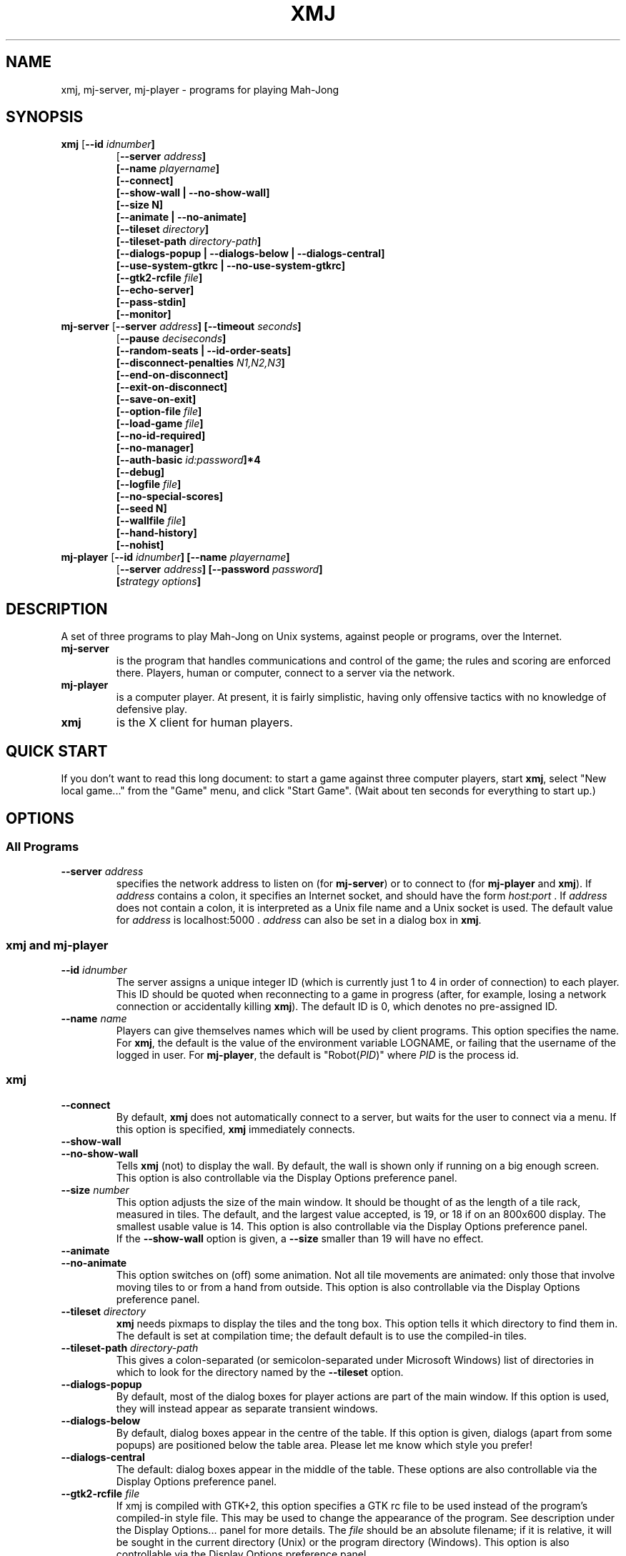 .\" $Header: /afs/inf.ed.ac.uk/user/j/jcb/MahJong/newmj/RCS/xmj.man,v 12.8 2014/01/05 19:50:47 jcb Exp $
.\" Copyright (c) 2000 J. C. Bradfield
.de TQ
.br
.ns
.TP \\$1
..
.de GO
.br
.TP
\fB\\$1\fP (\fB\\$2\fP) \\$3
..
.TH XMJ 1 "Mah-Jong" "J.C.Bradfield"
.SH NAME
xmj, mj\-server, mj\-player \- programs for playing Mah\-Jong
.SH SYNOPSIS
.TP
\fBxmj\fP [\fB\-\-id \fIidnumber\fP]
  [\fB\-\-server \fIaddress\fP]
  [\fB\-\-name \fIplayername\fP]
  [\fB\-\-connect\fP]
  [\fB\-\-show\-wall\fP | \fB\-\-no\-show\-wall\fP]
  [\fB\-\-size N\fP]
  [\fB\-\-animate | \fB\-\-no\-animate\fP]
  [\fB\-\-tileset \fIdirectory\fP]
  [\fB\-\-tileset\-path \fIdirectory-path\fP]
  [\fB\-\-dialogs\-popup\fP | \fB\-\-dialogs\-below\fP | \fB\-\-dialogs\-central\fP]
  [\fB\-\-use\-system\-gtkrc\fP | \fB\-\-no\-use\-system\-gtkrc\fP]
  [\fB\-\-gtk2\-rcfile \fIfile\fP]
  [\fB\-\-echo\-server\fP]
  [\fB\-\-pass\-stdin\fP]
  [\fB\-\-monitor\fP]
.TP 
\fBmj\-server\fP [\fB\-\-server \fIaddress\fP]  [\fB\-\-timeout \fIseconds\fP]
  [\fB\-\-pause \fIdeciseconds\fP]
  [\fB\-\-random\-seats | \-\-id\-order\-seats\fP]
  [\fB\-\-disconnect\-penalties \fIN1,N2,N3\fP]
  [\fB\-\-end-on-disconnect\fP]
  [\fB\-\-exit-on-disconnect\fP]
  [\fB\-\-save-on-exit\fP]
  [\fB\-\-option-file \fIfile\fP]
  [\fB\-\-load-game \fIfile\fP]
  [\fB\-\-no-id-required\fP]
  [\fB\-\-no-manager\fP]
  [\fB\-\-auth-basic \fIid:password\fP]*4
  [\fB\-\-debug\fP]
  [\fB\-\-logfile \fIfile\fP]
  [\fB\-\-no-special-scores\fP]
  [\fB\-\-seed N\fP]
  [\fB\-\-wallfile \fIfile\fP]
  [\fB\-\-hand-history\fP]
  [\fB\-\-nohist\fP]
.TP 
\fBmj\-player\fP [\fB\-\-id \fIidnumber\fP] [\fB\-\-name \fIplayername\fP]
  [\fB\-\-server \fIaddress\fP] [\fB\-\-password \fIpassword\fP]
  [\fIstrategy options\fP]

.SH DESCRIPTION
A set of three programs to play Mah-Jong on Unix systems, against
people or programs, over the Internet.
.TP
.B mj\-server
is the program that handles communications and control of
the game; the rules and scoring are enforced there. Players, human or
computer, connect to a server via the network.
.TP
.B mj\-player
is a computer player. At present, it is fairly simplistic, 
having only offensive tactics with no knowledge of defensive play.
.TP
.B xmj
is the X client for human players.

.SH QUICK START
If you don't want to read this long document: to start a game against
three computer players, start \fBxmj\fR, select "New local game..." from the 
"Game" menu, and click "Start Game". (Wait about ten seconds for
everything to start up.)

.SH OPTIONS

.SS All Programs
.TP
.BI --server " address"
specifies the network address to listen on (for \fBmj-server\fR) or to
connect to (for \fBmj-player\fR and \fBxmj\fR).
If \fIaddress\fR contains a colon, it specifies an Internet socket, and
should have the form \fIhost:port\fR . If \fIaddress\fR does not contain a colon, it 
is interpreted as a Unix file name and a Unix socket is used.
The default value for \fIaddress\fR is  localhost:5000 .
\fIaddress\fR can also be set in a dialog box in \fBxmj\fR.

.SS xmj and mj-player
.TP
.BI \-\-id " idnumber"
The server assigns a unique integer ID (which is currently just 1 to 4 
in order of connection) to each player. This ID should be quoted when
reconnecting to a game in progress (after, for example, losing a
network connection or accidentally killing \fBxmj\fR). The default ID
is 0, which denotes no pre-assigned ID. 
.TP 
.BI \-\-name " name"
Players can give themselves names which will be used by client
programs. This option specifies the name. For \fBxmj\fR, the default
is the value of the environment variable LOGNAME, or failing that the
username of the logged in user. For \fBmj-player\fR, the default is
"Robot(\fIPID\fR)" where \fIPID\fR is the process id.

.SS xmj
.TP
.B \-\-connect
By default, \fBxmj\fR does not automatically connect to a server,
but waits for the user to connect via a menu. If this option is
specified, \fBxmj\fR immediately connects.
.TP
.B \-\-show\-wall
.TQ
.B \-\-no\-show\-wall
Tells \fBxmj\fR (not) to display the wall. By default, the wall is shown
only if running on a big enough screen. This option is also
controllable via the Display Options preference panel.
.TP
.BI \-\-size " number"
This option adjusts the size of the main window. It should be thought
of as the length of a tile rack, measured in tiles. The default, and
the largest value accepted, is 19, or 18 if on an 800x600 display. The
smallest usable value is 14. This option is also controllable via the
Display Options preference panel.
.br
If the \fB\-\-show\-wall\fR option is given, a \fB\-\-size\fR smaller than 19 will
have no effect.
.TP
.B \-\-animate
.TQ
.B \-\-no\-animate
This option switches on (off) some animation. Not all tile movements
are animated: only those that involve moving tiles to or from
a hand from outside. This option is also controllable via the 
Display Options preference panel.
.TP
.BI \-\-tileset " directory"
\fBxmj\fR needs pixmaps to display the tiles and the tong box.
This option tells it which directory to find them in.
The default is set at compilation time; the default default
is to use the compiled\-in tiles.
.TP
.BI \-\-tileset\-path " directory-path"
This gives a colon-separated (or semicolon-separated under Microsoft
Windows) list of directories in which to look for the directory named
by the \fB\-\-tileset\fP option.
.TP
.B \-\-dialogs\-popup
By default, most of the dialog boxes for player actions are
part of the main window. If this option is used, they will
instead appear as separate transient windows.
.TP
.B \-\-dialogs\-below
By default, dialog boxes appear in the centre of the table.
If this option is given, dialogs (apart from some popups) 
are positioned below the table area. Please let me know
which style you prefer!
.TP
.B \-\-dialogs\-central
The default: dialog boxes appear in the middle of the table.
These options are also controllable via the Display Options
preference panel.
.TP
.BI \-\-gtk2\-rcfile " file"
If xmj is compiled with GTK+2, this option specifies a GTK rc file to
be used instead of the program's compiled-in style file. This may be
used to change the appearance of the program. See description under
the Display Options... panel for more details. The \fIfile\fP should
be an absolute filename; if it is relative, it will be sought in the
current directory (Unix) or the program directory (Windows). This
option is also controllable via the Display Options preference panel.
.TP
.B \-\-use\-system\-gtkrc
.TQ
.B  \-\-no\-use\-system\-gtkrc
When xmj is compiled with GTK+2, by default it ignores the system
provided settings, to ensure a consistent behaviour across systems.
If you wish it to use your system settings, set this option.
This option is also controllable via the Display Options preference panel.
.TP
.B \-\-echo\-server
If this option is given, \fBxmj\fR will echo to  stdout  all the
protocol messages received from the server. This option is for use
in debugging.
.TP
.B \-\-pass\-stdin
If this option is given, \fBxmj\fR will send any text given on stdin
to the server. This option is for use in debugging.
.TP
.B \-\-monitor
If this option is given, \fBxmj\fR will send requests to the server only
in direct response to user actions; it will take no action itself (and
hence all auto-declaring and playing is also disabled). This option is
for use in debugging.

.SS mj-server
.TP
.BI --timeout " seconds"
When a discard is made, there is a limit on the time players have
to claim it. This option sets the timeout; a value of
zero disables it. The default is 15 seconds.
.br
This value can also be set via a GameOption request from a player.
.TP
.BI --pause " deciseconds"
This will make the server enforce a delay of \fIdeciseconds\fR/10
seconds between each action in the game; the purpose is to slow
programmed players down to human speed (or, in a teaching situation,
to slow the game even more). The current server considers that 50
(i.e. 5 seconds) is the maximum reasonable value for this option.
.br
The option can also be requested by players, via a PlayerOption
protocol request.
.TP
.B --random\-seats
By default, players are seated in order of connection to the
server. This option seats them randomly. It will become the
default later.
.TP
.B --id-order\-seats
This option causes the players to be seated in numerical order of
their ids. It is used by the xmj program to make the New local game..
work as expected.
.TP
.B --disconnect-penalties \fIN1,N2,N3\fP
This specifies the penalties applied by the following option for
players who disconnect before the end of a game. \fIN1\fP is the
penalty for disconnecting in the middle of a hand; \fIN2\fP at the end
of a hand but in the middle of a round; \fIN3\fP at the end of a round
(other than end of game). They all default to 0 if not specified.
.TP
.B --end-on-disconnect
If this option is given, a disconnection by one player will gracefully
terminate the game. Mid-hand, the hand is declared a wash-out; after
Mah-Jong has been declared, then if a losing player disconnects, their
tiles are shown, the hand is scored, and then the game ends; if a
winning player disconnects, the hand is a wash-out. The disconnecting
player may be assigned a penalty, according to the
\fB--disconnect-penalties\fP option, which will be included in the
scores printed out by the server. (The penalties will not be visible
to the other players.)
.TP
.B --exit-on-disconnect
If this option is given, the server will quit if any player
disconnects, rather than waiting indefinitely for reconnection.
.TP
.B --save-on-exit
If this option is given, the server will save the state of the game
if it quits as a result of a player disconnecting. (It will not save
the state if it quits as the result of an internal error.)
.TP
.BI --option-file " file"
This names a file of protocol commands which will be applied to every
game when it starts. Its main purpose is to set non-default game
options, via the GameOption protocol message (note that this is a
CMsg, not a PMsg). However, users will normally set options and
preferences via the \fBxmj\fP control panel, not by this means.
.TP
.BI --load-game " file"
This names a file containing a saved game (as a suitable sequence of
protocol commands). The server will load the game; clients connecting
will be treated as if they had disconnected and rejoined the game.
.TP
.B --no-id-required
In the most common case of resuming a saved game, namely one human
playing against three robots, the robots will not have the same names
or ids as the robots in the original game. This option tells the
server that if it cannot match a reconnecting player by id or name,
it should anyway match it to one of the previously disconnected
players. (In this case, the human normally connects first with the
same name, so is correctly matched.)
.TP
.B --no-manager
Usually, the first player to connect becomes the game manager, and
can change all the game settings. If this option is given, no player
will be allowed to change the game settings.
.TP
.BI --auth-basic " id:password"
This provides basic (insecure, since the password is transmitted in
plaintext) authorization: the player with id \fI\id\fP must give the
specified password to connect. Note that if this argument is given, it
must be given four times, once for each authorized player - any player
id not mentioned will not be allowed to connect. A player may be
allowed to connect without a password by making \fIpassword\fP empty.
.TP
.B --debug
This enables various debugging features. In particular, it
enables protocol commands that allow one to change the tiles
in a hand...
.TP
.BI --logfile " file"
The server will write a complete record of the game to \fIfile\fR;
this will be quite large, and is only useful for automatic comparison of
different computer players.
.TP
.B --no-special-scores
This option suppresses the scoring of points and doubles for flowers
and seasons. It is primarily intended for running tests of different
players; for human use, a game option will be provided to eliminate
the specials altogether.
.TP
.BI --seed " n"
This option specifies the seed for the random number functions.
Used for repeatable tests.
.TP
.BI --wallfile " file"
This names a file containing space separated tile codes giving the
wall; used for repeatable tests. (This is a testing option; it is
not robust.)
.TP
.B --hand-history
This is an option to facilitate certain automatic analyses; if set, 
a history of each hand is dumped to the file hand-NN.mjs .
.TP
.B --nohist
Another option only used in automatic comparison: this saves some
CPU time by disabling the book-keeping required to allow players
to disconnect and reconnect.

.SS mj-player
.TP
.BI --password " password"
sets the password if basic authorization is in use.
.TP
\fIstrategy options\fP
The player has some options which can be used to change its
"personality". The meanings are rather approximate, since they
actually change parameters which are used in a rather complex way, but
the idea is right. These options, each of which takes a floating point
value in the given range, are:
.TP
.B --chowness -1.0 .. 1.0
This affects how much the player likes chows: at 1.0, it will go all
out for the chicken hand, at -1.0 it will never chow. The default is
0.0.
.TP
.B --hiddenness 0.0 .. 1.0
Increasing this makes the player reluctant to make exposed sets. At 1.0, it
will never claim (except possibly to go mah-jong). The default is 0.0.
.TP
.B --majorness 0.0 .. 1.0
Increasing this biases the player towards collecting major tiles. At
1.0, it will discard all minor tiles, if possible. The default is 0.0.
.TP
.B --suitness 0.0 .. 1.0
Increasing this makes the player try to go for one-suit hands. The
default is 0.0
.PP
In practice, the \fB--majorness\fP option seems not to be very useful,
but the other options change the personality without completely
destroying the playing ability.

In fact, all these options take a comma-separated list of values,
which allows the specifications of a set of strategies, which the
player will switch between. In this case, the \fB--hysteresis
\fIhhh\fP option specifies how much better a strategy should be to
switch to it. However, use of this option, and multiple strategies, is
probably only useful if you first read the code to see how it works.

.SH USING THE XMJ PROGRAM
The main window contains a menu-bar and a table area; the table is
in a tasteful shade of dark green. The table displays a stylized
version of the game: stylized in that there is no jazzy graphics or
perspective, and the tiles are not intended to be pictures of real
objects, and so on. Otherwise, the layout is as one would expect of a
real game. However, the wall may or may not be displayed, depending on
option settings and screen size. (See above.)

Specifically, the four players are arranged around the four edges of
the table, with "us" at the bottom. For each player, the concealed
tiles are displayed nearest the edge of the table; our own tiles are
visible, the other players' tiles are face-down. The rightmost
concealed tile of other players is highlighted in red when it is their
turn to discard.

In front of the concealed tiles are (to the player's left) any
declared sets, and (to the player's right) flowers and seasons, and
the tong box if the player is East. The tong box displays the wind of
the round in a white circle. If necessary, the flowers and seasons
will overflow into the concealed row.

The discards are displayed face-up in the middle of the board: they
are laid down in order by each player, in the natural
orientation. TODO: add options to display discards randomly, or
face-down.
If animation (see \fB--animate\fR option) is not being used, then the
most recent discard will be highlighted in red.

The name of a face-up tile can be displayed by right-clicking in the
tile. Alternatively, the Tiletips display option can be set, in which
case the name of a tile is displayed whenever the mouse enters it.

Our tiles are displayed in sorted order, which happens to be
Bamboos (1-9), Characters (1-9), Circles (1-9), Winds (ESWN),
Dragons (RWG), Flowers, Seasons. We can also arrange the
tiles ourselves - see the "Sort tiles in hand" display preference
described below.



Actions are generally carried out by clicking a button in a dialog box 
that appears in the middle of the board. For many actions, a tile must 
be selected. A tile is selected or unselected by single-clicking it;
when selected, it appears as a depressed button.
The program will generally pre-select a sensible tile:
specifically:
.br
during the initial declaration of special tiles, the rightmost
special is selected;
.br
after we draw a tile from the wall, the drawn tile is selected;
.br
when declaring concealed sets after going Mah Jong, the first
undeclared tile is selected.

To describe the possible actions, let us run through the course of a
game.

First select "New local game..." from the "Game" menu. A panel will
appear. The default options are to play a game against the computer,
so click "Start Game". 
After a second or two, a game will start. (NOTE: this assumes correct
installation. If this fails, start a server and players manually, and
use the "Join server..." menu item.)

The first thing that happens is a dialog box "Ready to start next
hand".  The server will not start playing a hand until all players
have indicated their willingness to continue play.

Next, the tiles are dealt. Then each player in turn is expected to
declare flowers and seasons. When it is our turn, a dialog will appear 
with the following buttons:
.TP
Declare
declare the selected flower or season. (Note: the
program auto-selects the rightmost special tile.)
If no tile is selected, this finishes declarations.
This button will not appear if the game is being played without
flowers and seasons.
.TP
Kong
If we have a concealed kong, we can declare it now with
this button.
.TP
Finish
Finish declaring specials and kongs.
.PP
When all players have finished declaring specials and kongs, a dialog
box appears, asking (on East's behalf) permission to continue.

During play, when we draw a tile from the wall, it will be
auto-selected. We may also of course select a different tile.
A dialog will appear giving us the following possibilities:
.TP
Discard
discard the selected tile. This button also serves
to declare a flower or season, and the label changes to "Declare"
when one is selected.
.TP
&Calling
discard the selected tile and declare a calling hand.
This button is only shown when calling is allowed
(by default, only Original Call is allowed).
.TP
Kong
declare a concealed kong of the selected tile, or
add the selected tile to an exposed pung, as appropriate.
\fBNote:\fR In most rules, a concealed kong can only be declared (or a tile
added to an existing pung) immediately after drawing from the wall,
but not after claiming somebody else's discard. Up to and including
version 1.10, the server enforced this rule strictly. As from version
1.11, it allows a tile to be added to a pung that you have just
claimed: in real life, this corresponds to correcting your Pung! claim
to a Kong! claim, which is allowed by all rules. (Obscure note: if you
are playing the KongHas3Types option, the resulting kong will be
counted as annexed, instead of the exposed kong that would have
resulted from a genuine change of claim. This is a bug, but not worth
the trouble of fixing.)
.TP
Mah Jong!
declare Mah Jong! (no selection needed)
.PP
If the wall is not being shown, the dialog will note the number
of tiles left in the live wall.

A tile can also be discarded simply by double-clicking it.

When another player discards, a dialog appears to allow us to claim
it. If the dialogs are in the middle of the table, the dialog displays
the tile in a position and orientation to indicate the player who discarded;
if the dialogs are at the bottom, this is not done, to save space.
In any case the dialog displays the name of the tile, and buttons
for the possible claims.
If the wall is not being shown, the dialog will note the number
of tiles left in the live wall.
There is also a `progress bar' which shows how time is running out.
The buttons use one variant of traditional English terminology, viz:
.TP
No claim
we don't claim this tile. If there is no timeout in
operation, it is necessary to click this to indicate
a "pass", and in any case it is desirable to speed up
play.
.TP
Chow
claim for a sequence.
If our claim is successful and there is more than one
possible sequence to be made, a dialog will appear asking
us to specify which one.
.TP
Pung
claim for a triplet.
.TP
Kong
claim for quadruplet.
.TP
Mah Jong!
claim for Mah Jong.
If the claim succeeds, a dialog box will appear asking
whether we want the tile for "Eyes", "Chow", "Pung", or a
"Special Hand" (such as Thirteen Unique Wonders).
(The term "Eyes" is used instead of "Pair" so that in the
keyboard accelerators, E can be used, leaving P for "Pung".)
.PP
When a player (including us) claims, the word "Chow!" etc. will appear
(in big letters on a yellow background, by default) for a couple of seconds
above the player's tiles.

When all players have claimed, or timed out, the successful claim is
implemented; no additional announcement is made of this.

If a player adds a tile to an exposed pung, and that tile would give
us Mah Jong, then a dialog box pops up to ask whether we wish to rob the kong.

After somebody goes Mah Jong, we are asked to declare our concealed
sets. A dialog appears with buttons for "Eyes", "Chow", "Pung". To declare a
set, select a tile, which must be the \fBfirst\fR tile in the set for a
chow, and click the appropriate button. (If we are going Mah Jong, the
first undeclared tile is auto-selected.) When finished, click "Finished" to
reveal the remaining tiles to the other players. 
If we are the winner, there will be a button for "Special Hand": this is 
used to declare hands of non-standard shape, such as Thirteen Unique
Wonders. (Note: the Seven Pairs hand, if in use, should be declared
by means of the "Eyes" button, not the "Special Hand" button.)

At this point, a new top-level window appears to display the scoring
information. The scoring is done entirely by the server, not by the
players; the server sends a text description of the score calculation, 
and this is displayed for each player in the Scoring window. 
The information in the Scoring window remains there until the next
hand is scored; the window can be brought up at any time via the
"Show" menu.

Finally, the "continue with next hand" dialog appears. The hand just
completed will remain visible on the table until the next hand starts.

.PP
\fBKeyboard Accelerators\fP
.br
There are keyboard accelerators for all the actions in the course of
play. For selecting tiles, the Left and Right arrow keys can be used
to move the selection left or right along the row of tiles. In all
dialogs, Space or Return will activate the shadowed button, which is
usually the commonest choice. Each button can also be activated by
typing the underlined letter. (In the Windows GTK1 build, use l (ell)
and r instead of Left and Right. The button accelerators do not work,
for reasons unknown to me.)
.br
The menus are also accessible via accelerators. To open a menu, 
press Meta-X (Alt-X on Windows), where X is the underlined letter in
the menu name. (Meta-X is often (confusingly) Alt-X on Linux systems.)
Then each entry has an underlined letter which if pressed will activate it.

.PP
An additional top-level window showing the state of the game can be
obtained by selecting "Game info" from the "Show" menu.

.PP
A record of the scores so far in the game can be found by selecting 
"Scoring history" from the "Show" menu. The players are listed in
board order, with the original east marked by @. In each hand, the
player's hand score appears in parentheses, and then their gain
or loss for the hand, beneath which is the running total

.PP
There is also a facility for sending text messages to the other
players. Select "Messages" from the "Show" menu, and a window will
appear: in the top is a display of all messages sent, and below
is a single line in which you can enter your message. It will be
sent when you hit Return. The message window pops up automatically 
whenever a message is received, unless prevented by a display
preference. If the "Display status and messages in main window"
display option is set, then this window will instead appear in the
main window, above the table. In that case, there is a checkbox 
"Keep cursor here" next to the message entry line. Checking this box
will ensure that the keyboard focus stays in the message entry field,
even when you click on buttons in the game. (Consequently, you will be
unable to use keyboard accelerators while this option is checked.)

.SS Starting games and re-connecting
The "Game" menu has the "New local game..." item to start a new game
on your local computer, and the "Join server..." item to connect to an
existing game. The dialogs for both these have the following entries:
.TP
Checkboxes for Internet/Unix server
These specify whether the server is listening on an Internet socket
or a Unix socket. If an Internet (TCP) socket, the host name ("Join
Game..." only) and port number should be entered in the appropriate
boxes; if a Unix socket, the file name of the socket may be entered,
or if it is left blank, a temporary file will be used.
These fields are remembered from game to game.
.TP
"Player ID" and "Name" fields
The "Player ID" should be left at 0, unless reconnecting to an
existing game, in which case it should be the ID assigned by the
server on first connecting to that game. The "Name" field can be
anything. When reconnecting to an existing game, if the ID is given as 
0, the server will try to use the "Name" to identify the player. (This
may not be true in future.) The "Name" field is remembered from game
to game.
.PP
The "Join server..." dialog then simply has a "Connect" button
to establish the connection. The "New local game..." has the following
fields:
.TP
For each of three further players,
A checkbox to say whether to start a computer player. (Some of) these
should be unchecked if you wish other humans to join the games.
If checked, there is a text entry to set the players' names, and a
text entry field in which options can be given to the players; the
latter should only be used if you understand the options! The options
are remembered from game to game.
.TP
An "allow disconnection" checkbox
If this is checked, the server that is started will continue to run
even if players disconnect. If it is not checked, the server will quit 
if any player disconnects. If you are playing one against the
computer, this should generally be left unchecked, in order to avoid
server processes accidentally being left lying around. If playing
against people, it should be checked, to allow players to go away, or
to guard against network outages.
.TP
As "save game state on exit" checkbox
If this is checked, the server will save the game state (see below on
on saving and resuming games) when a player disconnects and causes it
to quit.
.TP
A "seat players randomly" checkbox
If this is left unchecked, players will be initially seated as East,
South, West, North in order of connection. (We always connect first.)
If it is checked, the seating will be random.
.TP
A numeric entry field
to specify the time limit for claiming discards.
If set to 0, there will be no time limit.
.TP
A button to start the game
Note that it takes a few seconds to start a game, during which time
the dialog stays up with the button pressed. (TODO: fix this!)

.SS Saving and resuming games
At any time during the play of a game, you can choose the "Save" entry
from the "Game" menu. This causes the server to save the current state
of the game in a file. The file will be named \fBgame-\fP\fIdate\fP\fB.mjs\fP by
default; if a name has previously been specified, or if the game was
resumed from a file, that name will be used. To specify a name, use
the "Save as..." entry in the "Game" menu. Note that for security,
directories cannot be specified (except by resuming a game), so the
file will be created in the working directory of the server.

To resume a saved game, use the "Resume game..." entry from the "Game"
menu. This is just like the "New local game..." panel, but it has a box to
specify the file containing the saved game. You can either type the
file name into the box, or click the "Browse..." button to get a file
chooser dialog. (File chooser not available on Windows GTK1 build.)

.SS Setting display and game options
The "Options" menu of \fBxmj\fP brings up panels to set various
options related to the display and to the game rules.
Most of these options can be stored in the preferences file,
which is \fB.xmjrc\fP in your home directory on Unix, and \fBxmj.ini\fP
in your home (whatever that means) directory on Microsoft Windows.

.SS Display Options
This panel controls options related to the local display.
At the bottom are three buttons: "Save & Apply" applies changes and
saves them in the preferences file for future sessions; "Apply (no
save)" applies any changes, but does not save them; "Cancel" ignores changes.
Note that many display options can also be controlled by command-line
arguments; if an option is specified both in the preferences file and
on the command line, the command line takes priority.
.TP
Position of action dialogs.
This determines where the dialogs for user actions in the game are
popped up; see the description of the \fB--dialogs-central\fP etc.
options above. This option is stored in the preferences file as
.br
Display DialogPosition \fIposn\fP
.br
where \fIposn\fP is one of "central", "below" or "popup".
.TP
Animation
determines whether tile movements are animated (see the \fB--animate\fP
option above). This option is stored in the preferences file as
.br
Display Animate \fIbool\fP
.br
where \fIbool\fP is "0" or "1".
.TP
Display status and messages in main window
puts the game status and message (chat) windows in the main window,
above the table, instead of having separate popup windows. This option
is stored in the preferences file as 
.br
Display InfoInMain \fIbool\fP
.br
where \fIbool\fP is "0" or "1".
.TP
Don't popup scoring/message windows
will prevent the automatic popup of the scoring window at the end of
a hand, the message window on the arrival of a message, and the game
status window at the end of the game. This option is stored in the preferences file as
.br
Display NoPopups \fIbool\fP
.br
where \fIbool\fP is "0" or "1".
.TP
Tiletips always shown
means that the name of a tile is displayed whenever the mouse enters
it, and the name of the selected tile is always shown. (Otherwise,
right-click to display the name.) This option is stored in the
preferences file as
.br
Display Tiletips \fIbool\fP
.br
where \fIbool\fP is "0" or "1".
.TP
Display size
This drop-down list specifies the size of the display. The size should
be thought of as the length of a tile rack. This is only relevant if
the wall is not being displayed. Values range from 14 to 19; if
"(auto)" (the default) is specified, the client tries to choose a size
as big as will fit in the display. This option can also be specified
by the command line \fB--size\fP argument. This option is stored in the
preferences file as 
.br
Display Size \fIn\fP
.TP
Show the wall
"always" is equivalent to the \fB--show-wall\fP option; "never" is
equivalent to the \fB--no-show-wall\fP option; and "when room" is the
default. This option is stored in the preferences file as
.br
Display ShowWall \fIwhen\fP
.br
where \fIwhen\fP is one of "always", "when-room" or "never".
.TP
Sort tiles in hand
By default, the program maintains your own tiles in sorted order.
If you prefer to leave them unsorted (which is often recommended in
real life, to avoid giving information to your opponents), or to
arrange them yourself, you can set this option to "never", or to "on
deal" if you want them to be sorted at the beginning, but then left
alone. To rearrange tiles, use the Shift-Left and Shift-Right
(i.e. the left and right arrow keys while holding Shift) - these move
the selected tile left or right in your hand. (In the Windows GTK1
build, use L (Shift-l) and R (Shift-r) instead.) On GTK2 builds, you
can also drag a tile to its new position with the mouse.
This option is stored in the preferences file as
.br
Display SortTiles \fIwhen\fP
.br
where \fIwhen\fP is one of "always", "deal" or "never".
.TP
Iconify all windows with main
If this option is set (the default), then when the main xmj window is
iconified, (almost) all other open windows such as dialogs will also
be iconified; when the main window is uniconified, the other windows
will also be uniconified. If it is not set, all windows are
independent of one another. This option is stored in the preferences file as 
.br
Display IconifyDialogs \fIbool\fP
.br
This option is not currently supported under Microsoft Windows.
.TP
Tileset
this is the tile pixmap directory, also given by the \fB--tileset\fP
option. This option is stored in the preferences file as
.br
Display Tileset \fIdirname\fP
.TP
Tileset Path
this is the search path for tileset directories, also given by the
\fB--tileset-path\fP option. This option is stored in the preferences
file as 
.br
Display TilesetPath \fIsearch-path\fP
.TP
Main font selection...
This button brings up a font selection dialog to choose the font
used in buttons, menus, etc. in the client. This option is stored in
the preferences file as 
.br
Display MainFont \fIfont-name\fP
.br
where \fIfont-name\fP is a font name, which may be an X LFD in the
Unix GTK+1 version, or a Pango font name in the Windows and Unix GTK+2
versions.
.TP
Text font selection...
This button brings up a font selection dialog to choose the font
used in text display (such as scoring info and chat) in the
client. This option is stored in the preferences file as 
.br
Display TextFont \fIfont-name\fP
.TP
Table colour selection...
Unaccountably, not everybody likes my choice of dark green for the
table background. This button brings up a colour selection box to
allow the table colour to be changed.This option is stored in the
preferences file as  
.br
Display TableColour \fIcol\fP
.br
where \fIcol\fP is a GTK colour specification. The format depends
on whether xmj is built with GTK+1 - in which case it is an X color
of the form rgb:RRRR/GGGG/BBBB - or GTK+2 - in which case it is a
GTK2 color of the form #RRRRGGGGBBBB. GTK+2 programs will convert
an old GTK1 specification.
.TP
Gtk2 Rcfile:
In the GTK+2 build, xmj by default ignores completely the system and
user settings for look and feel, and uses its own built in settings.
These settings use the Clearlooks theme, if it is available, to
provide a simple but clean look with slightly rounded tiles; and fall
back to a plain theme, as compact as possible with the standard
engine. If you wish, you can use this option to specify the name of
a GTK rcfile which will be read instead of the built in settings.
A minimal set of settings will be read before your file is read.
Such a file can specify many details of the appearance, provided that
you know how to write a GTK rcfile. You will need to know that xmj
uses the following styles and bindings:
.br
gtk-font-name = \fIfontname\fP
.br
can be used to change the overall font used by widgets. This will
overridden by the font specified by the Main Font option, if set.
.br
style "table"
.br
is used to give the green (or whatever you set) colour to the
table. All widgets that should have this style are named "table", so
the appropriate binding (already set in the minimal set) is
.br
     widget "*.table" style "table"
.br
style "playerlabel"
.br
is used to give the white text colour to the player status labels
in the corners of the board (if shown). All widgets that should have
this style are named "playerlabel", so the appropriate binding
(already set in the minimal set) is
.br
     widget "*.playerlabel" style "playerlabel"
.br
style "tile"
.br
is used in the default settings for all widgets named "tile", which
are all tiles except the tiles in your own concealed hand. This style
is not used in the minimal settings, but if set it should be bound
with
.br
     widget "*.tile" style "tile"
.br
style "mytile"
.br
is used in the default settings for the concealed tiles in your hand,
which are active buttons. These tiles are all named "mytile". This style
is not used in the minimal settings, but if set it should be bound with
.br
     widget "*.mytile" style "mytile"
.br
style "claim"
.br
is used to set the yellow background and large font of the claim
announcement popups. These popups are named "claim", so the
appropriate binding (already set in the minimal set) is
.br
     widget "*.claim" style "claim"
.br
style "text"
.br
is used to change the font for the text widgets such as message boxes
and input fields. In the minimal settings, it is empty, but is defined
and bound to the relevant widgets. The binding should not be changed,
but the style itself can be redefined. If the Text Font option is set,
this style will be redefined in order to implement it.
.br
binding "topwindow"
.br
is defined and bound to the top-level window to implement the use of
the left and right arrow keys to change the selected tile. It is
probably not helpful to change this.
.br
The distribution contains three example gtkrc files, called
\fBgtkrc-minimal\fP, \fBgtkrc-plain\fP, and \fBgtkrc-clearlooks\fP,
which contain the program's compiled in settings.
.br
This option is stored in the preferences files as
.br
Display Gtk2Rcfile \fIfile-name\fP
.br
Note that if the file-name is relative, it will be interpreted
relative to the current directory in Unix, or the program directory in
Windows.
.TP
Use system gtkrc
As noted above, xmj does not normally load the system settings in the
GTK+2 build. If this option is checked, it will (after the minimal
settings, but before the default or user-specified settings).
This option is stored in the preferences files as
.br
Display UseSystemGtkrc \fIbool\fP
.br
where \fIbool\fP is 0 or 1.
.TP
Note for GTK+1 builds
Under a GTK+1 build, xmj does what any other application does. This
should allow the use of a .gtkrc file to change colours, using the
styles and bindings given above. However, this is not a supported
activity.

.SS Playing Preferences
This panel controls what actions the client may take on your behalf.
The first (and currently only) section specifies when the client
should declare tiles and sets for you. It has the following checkboxes:
.TP
flowers and seasons
if checked, will be automatically declared as soon as drawn.
.TP
losing hands
if this is checked, then when somebody else goes out, the client will
declare your closed sets. It declares in the order pungs, pairs,
chows.
.TP
winning hands
this is the same for when you go out.
.PP
The panel has "Save & Apply", "Apply (no save)" and "Cancel" buttons,
as in the display options panel.

.SS Game Option Preferences
This panel controls preferred game options which will be sent to the
server when a game starts. Preferences will only be applied if we are
the game manager, or the game has no manager. (Normally, the first
human player to connect to the server becomes the game manager.)
.br
For details of options and their meanings, see the Game Options
section in the rules.
.br
The panel has two action buttons, "Save Changes" and "Cancel", with
the obvious meanings. Note if a game is in progress, changed
preferences are NOT applied to it; however, there is a button
in the Current Game Options panel to apply preferences.
.br
The main body of the panel is a scrollable window listing all the
known options. If no preference is stored for the FooBar option,
then there is an "Add pref" button next to a description of the FooBar 
option. If this button is clicked, an entry for setting the option
appears. The format of this entry depends on the type of the option
(see the Game Options section of the rules for details of types):
.TP
Boolean (on/off) options
have a checkbox.
.TP
Integer options
have a spinbutton for numerical entry: the value can be typed in, or
the up and down arrows can be used to change it
.TP
Score options
have radio buttons for selecting Limit, Half-Limit, or other; for
other, the number of doubles and/or points is entered with
spinbuttons. (Note: the underlying protocol allows percentages
(possibly more than 100%) of limits to be specified for scores;
however, the current graphical interfaces allow only limits or
half-limits. Even half-limits are pretty strange, but some bizarre
sets of rules, such as those of the British Mah-Jong Association
(which plays a weird American/Western/Chinese mix), allow other
fractions of limits.)
.TP
String options
have a simple text entry field.
.PP
All option entries have a "Reset" button which returns the entry to
its previous state.
.br
A preference is removed by clicking the "Remove pref" button.

.SS Current Game Options
When there is a connected game, this panel allows its game options to
be modified (if we have permission to do so). The three action buttons 
are "Apply changes", which applies the panel's settings to the current 
game; "Apply prefs", which applies our preferences (as described
above) to the current game; and "Cancel".
.br
The body of the panel contains entries for all the options of the
current game, in the same format as the preferences panel (see above).

.SH UPDATES
The latest release of the Unix Mah-Jong programs should be available at
.br
\fBhttp://mahjong.julianbradfield.org/\fR

.SH RULES

The game currently implemented is a version of the classical Chinese
game. The most convenient and comprehensive set of rules is that
provided by A. D. Millington, "The Complete Book of Mah-Jongg", 
Weidenfield & Nicolson (1993), ISBN 0 297 81340 4.
In the following, M 103 denotes item 103 of the rules laid out in Chapter 3 
of that book. I here describe only the differences from these
rules, some of which differences are consequences of using computers,
and some of which are points where my house rules differ from
Millington's version. In due course, all variations (of Chinese
classical) will be accommodated, if there is sufficient desire.

Classification of tiles (M 1-8): the tiles are a standard Chinese set.
The tiles do not have Arabic numerals, except for the flowers and
seasons, where the identifying Chinese characters are too small to be
legible. A numbered set is included in the distribution and can be
used via the Tileset display preference.
.br
The flowers and seasons may be removed from the tile set by unsetting
the \fBFlowers\fP game option.

Preliminary (M 9-10): nothing to say.

Duration of the game (M 11-14): standard rules. In particular, the
title of East does not pass after a wash-out.

Selection of seats (M 15): the players are seated in the
order they connect to the server, or randomly, according to the option 
given to the server.

The deal etc. (M 16-27): There is no attempt to simulate the usual
dealing ritual (M 16-20, 23-26); the wall is built randomly by the
server. The dead wall is also maintained by the server.
.br
The existence of a dead wall is controlled by the \fBDeadWall\fP game
option; normally there is a dead wall.
.br
The deal wall is either 14 tiles and kept at 13 or 14 during play (as
in most authors), or is 16 tiles, not extended during play (per
Millington (M 22)), according to the \fBDeadWall16\fP game option.
.br
Replacement tiles for kongs are always taken from the loose tiles,
but replacements for bonus tiles may be drawn from the live wall (M 31),
or from the loose tiles, according to the \fBFlowersLoose\fP game option.

Object of game (M 28-31): all winning hands must comprise four sets
and a pair, with the exception of the Thirteen Unique Wonders.
If the \fBSevenPairs\fP game option is set, then a hand of any seven
pairs is also allowed as a winning hand.

Bonus tiles (M 31): M requires that bonus tiles must be declared in
the turn in which they are drawn; otherwise the player may not
exchange or score them (and thus they cannot go out). We do not make
this restriction, as it is (a) pointless (b) unenforceable in real
life. Bonus tiles may be declared at any time after drawing from the
wall. (Obviously, there is no reason not to declare them immediately.)

Commencement of the Game (M 32-33): standard.

Playing procedure (M 34-38): standard.
In particular, the other players have to give permission for
east to start playing (M 34).
The display of discards cannot be controlled by the server; the
current X client displays them in an organized fashion, rather than
the random layout required by M 35.

Chow (M 39-42): standard.

Pung (M 43-45): standard.

Kongs (M 46-52): M distinguishes three types of kong: concealed,
claimed (by Kong), and annexed (formed by adding a discard to an
exposed pung), and allows claimed kongs to be counted as concealed for 
the purposes of doubling combinations. I have not seen this anywhere
else; normally, a claimed kong is treated as exposed for all purposes.
We follow the normal convention; however, the game option
KongHas3Types can be set to implement M's rules. In this case, the xmj
program will distinguish claimed kongs by displaying them with the
last tile face down, whereas annexed kongs are all face up.
.br
Players may declare a concealed kong, or add to a pung,
only when they have just drawn a tile from the wall (live or dead);
not just after a claiming a discard. (A silly restriction in my view,
but one that all rule sets seem to have (M 51).) As from program
version 1.11 (protocol version 1110), we also allow a player to add to
a pung they have just claimed (see note above in the description of play).

Calling and Mah Jong (M 53-54): standard. (I.e. there is no "Calling"
declaration.)

NOTE: M permits players to change their mind about making a claim 
(M 69); we do not, and all claims are irrevocable. As a special
concession, we allow adding to a just claimed pung, so simulating the
effect of correcting a pung claim to a kong.

Original Call (M 55): the Original Call declaration must be made
simultaneously with the first discard, rather than afterwards.
NOTE: the server does *not* check that the declarer does indeed
have a calling hand, as a mistaken original call does not damage the
other players or the progress of the game. The server does, however,
thereafter prevent the declarer from changing their hand; therefore a
mistaken original call will make it impossible to go out. (Note: in M, 
an Original Caller may change their hand, but will thereby lose the
ability to go out (M 55(b)); is this a better way to treat it?)
Note also: as per M, an original call can be made even if another
player has claimed a discard before, unlike the Japanese version.

Robbing a Kong (M 57-60): Robbing a kong is implemented. However, as
with discards, we require that kongs are robbed before anything else
happens, and in particular before the konger draws a replacement tile.
Therefore, after a kong, all other players must either claim Mah Jong
or pass. (The provided programs will pass automatically if robbing is
not possible.) As for discards, there is a time limit.

Precedence of claims for discard (M 61-65):
Many rules allow a discard to be claimed up until the time the next
discard is made. M does this, with elaborate rules for the precise
specification.
For ease of implementation, we do not allow this: instead, all players 
are required to make a claim or pass, and once all players have
claimed, the successful claim is implemented irrevocably.
The server imposes a time limit; players that do not claim within
the limit are deemed to have passed. This defaults to 15 seconds,
but can be changed or disabled by the \fBTimeout\fP game option.

Irregularities in Play (M 66-81): the server does not permit unlawful
moves, and so no irregularities can arise.

False Declaration of Mah Jong (M 82-83): such declarations are not
permitted by the server.

False Naming of Discards (M 84-88): this also cannot happen.

Incorrect Hands (M 89): cannot happen.

Letting Off a Cannon (M 90-96): as in M. However, if a player makes
a dangerous discard, but has no choice, the server will determine
this; it is not necessary to plead "no choice" explicitly, and neither 
is the player's hand revealed to the other players.

Wash-Out (M 97-99): standard.

Points of Etiquette (M 100-102): not applicable.

Displaying the Hand (M 103-106):
The format of display is a matter for the client program, and cannot
be controlled by the server.
.br
After Mah Jong, the players are responsible for declaring concealed
sets in whatever way they wish. The winner, of course, is required to
declare a complete hand; but the losers may declare as they wish.
Once a set is declared, it cannot be revoked. Note that the losers may 
declare multiple scoring pairs.

Procedure in Settlement (M 107-111):
The settlement is classical: that is, the winner gets the value of
their hand from all players; the losers pay one another the
differences between their scores; except all payments to or from East
are doubled; and if players let off a cannon, they pay everybody's debt.
Unlike normal play (M 110), all hands are scored by the server, rather 
than by the players. Settlement is also computed by the server.
Some variations in settlement are provided: if the LosersSettle game
option is set to false, there are no payments between losers; if the
EastDoubles game option is set to false, payments to or from East are
not doubled; if the DiscDoubles game option is set to true, then the
discarder of the tile that gave Mah-Jong will pay double to the
winner, and a self-draw is paid double by everybody.

Method of Scoring (M 112-122):
The method is standard (M 112), viz calculate points obtained from
sets and bonuses, and then apply doubles.

The following points are given for tiles:
.TP
Bonus tiles:
4 each (M 114(a))
.TP
Pungs:
2 for exposed minor tiles; 4 for exposed major or concealed minor;
8 for concealed major. (M 114(b))
.TP
Kongs:
8 for exposed minor; 16 for exposed major or concealed minor;
32 for concealed major. (M 114(c))
.TP
Chows:
no score. (M 114(d))
.TP
Pair:
2 for a pair of Dragons, Own Wind, or Prevailing Wind.
A pair that is both Own and Prevailing Wind scores 4. (M 114(e))
Non-winning hands may score more than one pair.
.TP
Basic points:
the winner gets 20 points for going Mah Jong.
This can be changed by the \fBMahJongScore\fP game option 
(M 115(a) has 10 points).
.TP
Seven Pairs hand:
If Seven Pairs hands are allowed, they receive an additional score of
20 points, changed by the \fBSevenPairsVal\fP game option.
.TP
Winning from wall:
if the final tile is drawn from the wall, 2 points
are added (M 115(b)). 
.TP
Filling the only place:
if the final tile is the only denomination
that could have completed the hand, 2 points are added (M 115(c)).
NOTE: As in M, if all four copies of a tile are exposed on the table,
it does not count as available for completing the hand.
.TP
Fishing the eyes:
a player who completes by obtaining a pair gets 2
points if the pair is minor, or 4 if major (M 115(d)).
Note: to obtain these points for a discard, the player must actually
claim the discard for a pair: e.g. if waiting on 5677, and 7 is
discarded, the player must claim for the pair, not the chow.
.PP
The following doubles apply to all hands.
All possible clauses apply unless stated otherwise.
.TP
Having own flower or own season.
No extra score. Changed by the \fBFlowersOwnEach\fP game option.
.TP
Having own flower AND own season,
1 double. (M 116(a)). Changed by the \fBFlowersOwnBoth\fP game option.
.TP
Having all four flowers,
1 double. (M 116(b)). Changed by the \fBFlowersBouquet\fP game option.
.TP
Having all four seasons,
1 double. (M 116(b)). Changed by the \fBFlowersBouquet\fP game option.

.TP
Each set of dragons,
1 double. (M 116(d))
.TP
A set of the player's own wind,
1 double. (M 116(e))
.TP
A set of the prevailing wind,
1 double. (M 116(f))
.TP
"Little Three Dragons": two sets and a pair of dragons.
1 double. (M 116(g))
.TP
"Big Three Dragons": three sets of dragons.
2 doubles. (M 116(h))
.TP
"Little Four Winds": three sets and a pair of winds.
1 double. (M 116(i))
.TP
"Big Four Winds": four sets of winds.
2 doubles. (M 116(j))

(Note: the definitions of these last four doubles when applied to
non-winning hands are subject to wide variations. Possibly there
should be options to allow other possibilities.)
.TP
Three concealed pungs:
1 double. (M 116(k))
(Note: if the KongHas3Types game option is set, a claimed kong counts
as concealed for this hand; see the note above under "Kongs".)
.PP
The following doubles apply to the winning hand only:
.TP
No score hand: four chows and a non-scoring pair.
1 double. (M 117(a))
(Note: like M, we allow any of the extra points (Fishing the Eyes,
etc) to go with this double. Some rules say that the extra points
invalidate this hand. Possibly there should be an option for this.)
.TP
No chows:
1 double. (M 117(b))
.TP
Concealed hand:
1 double (M 117(c)), changeable with the \fBConcealedFully\fP game
option. (Note: this means a hand that is fully concealed after going
out. Another common value for this is 3 doubles, in which case 1
double is usually given for a semi-concealed hand (see below).)
(Note: if the KongHas3Types game option is set, a claimed kong counts
as concealed for this hand; see the note above under "Kongs".)
.PP
The following doubles normally apply to the winning hand only;
however, the \fBLosersPurity\fP game option can be set to allow
losing hands to score them (this is a highly deprecated American
feature, but has been requested by a user).
.TP
Semi-concealed hand:
no doubles, changeable with the \fBConcealedAlmost\fP game
option. (Not in M)
(Note: this means a winning hand that is concealed up to the point of
going out, or, if enabled, a concealed losing hand. According to a
discussion on rec.games.mahjong, a winning semi-concealed hand is
classically awarded one double (with three given for fully concealed).
One book in my possession (U.S.A., early 1920s) awards this double
only to a hand that is concealed except for the pair.)
(Note: if the KongHas3Types game option is set, a claimed kong counts
as concealed for this hand; see the note above under "Kongs".)
.TP
One suit with honours:
1 double. (M 117(d))
.TP
One suit only:
3 doubles. (M 117(e))
.TP
All majors:
1 double. (M 117(f))
.TP
All honours (in an unlimited game):
2 doubles. (M 117(g)) 
(Note: such a hand will also score the double for all majors.)
.TP
All terminals (in an unlimited game):
2 doubles. (Not in M)
(Note: such a hand will also score the double for all majors.)
.PP
The following doubles apply only to the winning hand:
.TP
Winning with loose tile:
1 double. (M 117(h))
(Note: with the default settings, replacements for bonus tiles come from
the live wall. Hence this double applies only to winning after Kong.)
.TP
Winning from the bottom of the sea (winning with last tile),
1 double. (M 117(i))
.TP
Catching a fish from the bottom of the sea (winning with last discard),
1 double. (M 117(j))
.TP
Robbing a kong,
1 double. (M 117(k))
.TP
Completing Original Call,
1 double. (M 117(l))
.PP
Limit (M 118-120): the limit is 1000 by default, and can be changed by 
the \fBScoreLimit\fP game option. The \fBNoLimit\fP game option can be 
used to play a game "with the roof off".


The following hands are limit hands:
.TP
Heaven's Blessing: East wins with dealt hand. (M 122(a))
.TP
Earth's Blessing: player wins with East's first discard. (M 122(b))
.TP
Gathering Plum Blossom from the Roof: winning with 5 Circles from the
loose wall. (M 122(c))
.TP
Catching the Moon from the Bottom of the Sea: winning with 1 Circle as 
the last tile. (M 122(d))
(Note: M says that the tile must be drawn. It seems more reasonable
also to allow it to be the last discard, which is what we
do. Objections?)
.TP
Scratching a Carrying Pole: robbing a kong of 2 Bamboos. (M 122(e))
.TP
(Note: these last three limits are rather arbitrary, but of the
arbitrary limits they are apparently the most common. There should be
options to disable them.)
.TP
Kong upon Kong: making a Kong, making another Kong with the loose
tile, and with the second loose tile obtaining Mah Jong. (Also, of
course, with three or four successive kongs.) (M 122(f))
.TP
Four Kongs. (M 122(g))
.TP
Buried Treasure: all concealed and no chows. (M 122(h))
.TP
The Three Great Scholars: three sets of dragons and no chows. (M 122(i))
(Note: in most rules I have seen, there is no restriction to a no chow 
hand. Since in M's rules, three sets and a chow scores at least
(10 (M has 10 for Mah Jong) + 12 (at least 3 pungs))
times 8 (2 for each set of dragons) times 4 (for Big Three Dragons)
= 704, this is significant with the default limit. For us, with 20 for
going out, Big Three Dragons is over the default limit anyway.)
.TP
Four Blessings o'er the Door: four sets of winds and a pair. (M 122(j))
.TP
All Honours. (M 122(k))
.TP
Heads and Tails: all terminals. (M 122(l))
.TP
Imperial Jade: contains only Green Dragon and 2,3,4,6,8 Bamboo. (M 122(m))
(Note: another rather arbitrary hand, but widely adopted.)
.TP
Nine Gates: calling on 1-1-1-2-3-4-5-6-7-8-9-9-9 of one suit. (M 122(n)).
.TP
Wriggling Snake: 1-1-1-2-3-4-5-6-7-8-9-9-9 plus 2, 5 or 8 of 
one suit (M 122(o)).
(Note: another rather arbitrary hand.)
.TP
Concealed Clear Suit: one suit only and all concealed. (M 122(p))
.TP
Thirteen Unique Wonders: one of each major tile, and a match to any of 
them. (M 122(q))
.TP
East's 13th consecutive Mah-Jong. (M 122(r))
.PP

General note: there are many other doubles and limits kicking
around. I welcome opinions on which should be possible options; and
also on which of the above I should eject from the default set.
I dislike Imperial Jade, Wriggling Snake, and the ones depending on a
specific tile (Gathering Plum Blossom, Catching the Moon, Scratching a 
Carrying Pole): which of these are so commonly adopted that they
should be in even a fairly minimalist default set?

.SH GAME OPTIONS

This section describes the options that can be set in the
game. Whether an option can be used, depends on the version of the
programs. This is described by a "protocol version number"; this is
not strictly speaking a version just of the communication protocol,
but a version number reflecting the combination of protocol and
programs. When playing by oneself, this does not matter, but in the
case of a networked game, players might have different versions of the 
software, in which case the game is played according to the lowest
version of any player.

Game options can be controlled in two ways: the \fB--option-file\fP
argument to the \fBmj-server\fP program gives options to be applied to 
the game, or options can be set by the players, using the interface
described in the manual section for \fBxmj\fP.

In the user interface, the options are referred to by a one line
description, but each option also has a short name, given here.

Options are of several types:
.TP
.B bool
boolean, or on/off, options.
.TP
.B int
integer options
.TP
.B nat
non-negative integer options
.TP
.B string
is a miscellaneous type, whose values are strings of at most 127
characters which must not contain white space
.TP
.B score
is the type used for options that give the score of some combination
or feature in a hand. A score is either a limit (or a half-limit; the
underlying protocol supports percentages of limits, but the current
user programs only support limits and half limits); or a number of
doubles to be awarded; or a number of points to be added. It is
possible (though never needed) to have both points and doubles. If
points/doubles are specified as well as a limit, they will be used in
a no-limit game. (The server implements a hard limit of 100000000
on all scores to avoid arithmetic overflow, but that's unlikely to
worry anybody.)

.SS Currently supported options

The following options are implemented in the versions of the program
with which this document is distributed. If playing against people
with older versions of the software, some options may not be
available. The list gives for each option the short name, type, and
short description, followed by a detailed explanation.

.GO Timeout nat "time limit for claims"
This is the time in seconds allowed to claim a discard, or to rob a
kong. If set to zero, there is no timeout. The default is 15 seconds.

.GO TimeoutGrace nat "grace period when clients handle timeouts"
This period (in seconds) is added to the Timeout above before the
server actually forces a timeout. This is for when clients handle
timeouts locally, and allows for network lags. If this option is zero,
clients are not permitted to handle timeouts locally. The current
server also only allows players to handle timeouts locally if all of
them wish to do so.

.GO ScoreLimit nat "limit on hand score"
This is the limit for the score of a hand. In a no-limit game, it is
the notional value of a "limit" hand. The default is 1000.

.GO NoLimit bool "no-limit game"
If this option is set, the game has no limit on hand scores. The
default is unset.

.GO MahJongScore score "base score for going out"
This is the number of points for obtaining Mah-Jong. 
The default is 20.

.GO SevenPairs bool "seven pairs hand allowed"
If this option is set, then Mah-Jong hands of seven pairs (any seven
pairs) are allowed. The default is unset.

.GO SevenPairsVal score "score for a seven pair hand"
This gives the score (in addition to the base Mah-Jong score) for a
seven pairs hand. The default is 20.

.GO Flowers bool "play using flowers and seasons"
If this option is set, the deal includes four flowers and four seasons 
in the Chinese Classical style. If unset, only the 136 standard tiles
are used. The default is set.

.GO FlowersLoose bool "flowers replaced by loose tiles"
If playing with flowers, this option determines whether flowers and
seasons are replaced from the live wall (unset), or by loose tiles
(set). The default is unset.

.GO FlowersOwnEach score "score for each own flower or season"
This option gives the score for having one's own flower or season.
If one has both, this score will be given twice. The default is no
score.

.GO FlowersOwnBoth score "score for own flower and own season"
This is the score for having both one's own flower and one's own
season. Note that this is awarded in addition to twice the previous
score. The default is 1 double.

.GO FlowersBouquet score "score for all four flowers or all four seasons"
This is the score for having all four flowers or all four seasons.
The default is 1 double.

.GO DeadWall bool "there is a dead wall"
This determines whether there is a dead wall, so that play ends when
it is reached (set), or whether all tiles may be drawn (unset).
The default is set.

.GO DeadWall16 bool "dead wall is 16 tiles, unreplenished"
If this option is set, then the dead wall initially has 16 tiles,
and does not have any more tiles added to it (this is the set-up
described by Millington). If the option is unset, then the dead wall
initially  has 14 tiles, and after two loose tiles have been taken,
two tiles are moved from the live wall to the dead wall (this is the
set-up described by almost everyone else). The default is unset in
versions 1.1 onwards, and set previously. (To be precise, the protocol 
level default is set, but all servers from 1.1 onwards will change
this to unset.)

.GO ConcealedFully score "score for fully concealed hand"
This is the score for a winning hand with no open sets.
The default is 1 double.

.GO ConcealedAlmost score "score for almost concealed hand"
This is the score for a hand that is concealed up to the point of
going out.
The default is no additional score.

.GO LosersPurity bool "losing hands score doubles for pure, concealed etc."
If this option is set, losing hands will score various doubles for one
suit, almost concealed, etc. See the rules for details. This option is
an (Anglo-)Americanism alien to Chinese Classical (see Foster for a
spirited but faulty argument in its favour, and Millington for the rejoinder).
The default is unset.

.GO KongHas3Types bool "claimed kongs count as concealed for doubling"
If this option is set, claimed kongs count as concealed for various
doubling combinations, although they score as exposed for basic
points. See the note above under "Kongs".
The default is unset.

.GO LosersSettle bool "losers pay each other"
If this option is set, the losers pay each other the difference
between their scores. If it unset, they pay only the winner.
The default is set.

.GO EastDoubles bool "east pays and receives double"
If this option is set, payments to and from East Wind are doubled,
as in the Chinese Classical game.
The default is set.

.GO DiscDoubles bool "the discarder pays double"
If this option is set, the settlement procedure is changed to a style
common in Singapore. That is, if the winning player wins off a
discard, the discarder pays double the hand value, and the other
players pay the hand value. If the winner wins from the wall, then all
other players pay double the hand value.
The default is unset.
Note: EastDoubles and DiscDoubles can be set together, but nobody
plays such a rule.

.GO ShowOnWashout bool "reveal tiles on washout"
If this option is set, the players' hands will be revealed in the 
event of a washout.

.GO NumRounds nat "number of rounds to play"
This option says how many rounds to play in the game. For aesthetic
reasons, the possible values are 1, 2, or a multiple of 4. In the 2
round case, the East and South rounds will be played. It defaults to
the usual 4 rounds.

.SS Option file format

Both in the option file and in the \fB.xmjrc\fP file, options are
recorded in the format used by the server protocol. This is a line of
the form

\fBGameOption 0\fP \fIname type minprot enabled value desc\fP

The meanings of the elements are:
.TP
.B GameOption 0
identifies this as a game option line (the 0 is an irrelevant field
from the protocol).
.TP
.I name
is the name of the option.
.TP
.I type
is the type of the option.
.TP
.I minprot
is the minimum protocol version with which the option can be used
(which is not necessarily the version at which it was introduced).
.TP
.I enabled
will always be 1.
.TP
.I value
is the value: a decimal (signed) integer for \fBnat\fP and \fBint\fP;
0 or 1 for \fBbool\fP; the string for \fBstring\fP; and for
\fBscore\fP, if the score is \fIc\fP centi-limits, \fId\fP doubles and 
\fIp\fP points, the value is \fIc\fP*1000000 + \fId\fP*10000 + \fIp\fP.
.TP
.I desc
is a short description of the option, which is not required but is
usually copied in from the server.
